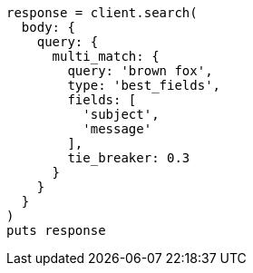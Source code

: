 [source, ruby]
----
response = client.search(
  body: {
    query: {
      multi_match: {
        query: 'brown fox',
        type: 'best_fields',
        fields: [
          'subject',
          'message'
        ],
        tie_breaker: 0.3
      }
    }
  }
)
puts response
----
